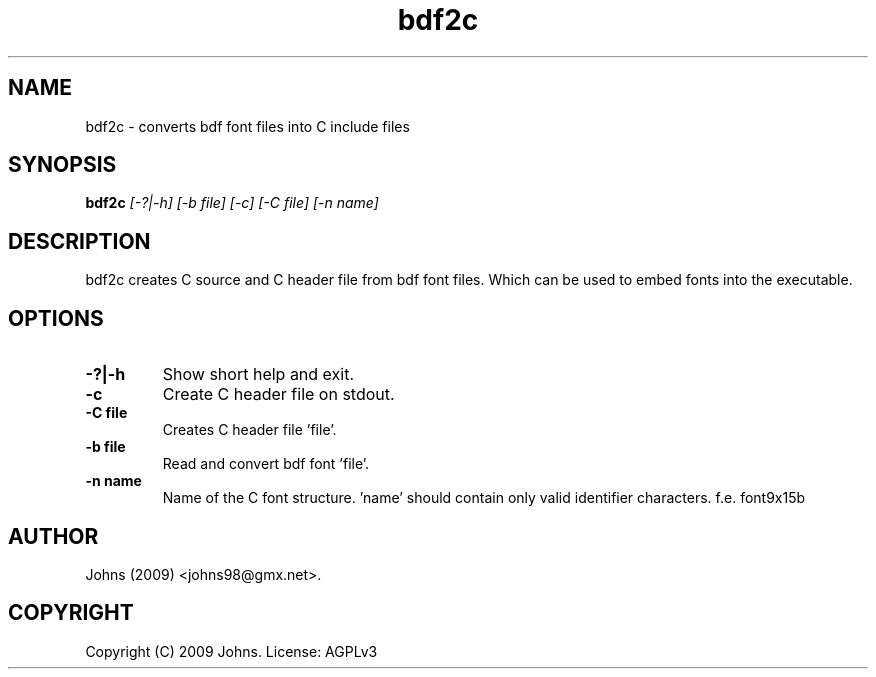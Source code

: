 .pc
.TH "bdf2c" 1 "2009-02-16" "1" "bdf2c Manual"

.SH NAME
bdf2c \- converts bdf font files into C include files

.SH SYNOPSIS
.B bdf2c
.I [-?|-h]
.I [-b file]
.I [-c]
.I [-C file]
.I [-n name]

.SH DESCRIPTION

bdf2c creates C source and C header file from bdf font files.  Which can be
used to embed fonts into the executable.


.SH OPTIONS
.TP
.B -?|-h
Show short help and exit.
.TP
.B -c
Create C header file on stdout.
.TP
.B -C file
Creates C header file 'file'.
.TP
.B -b file
Read and convert bdf font 'file'.
.TP
.B -n name
Name of the C font structure. 'name' should contain only valid identifier characters.  f.e. font9x15b


.SH AUTHOR
Johns (2009) <johns98@gmx.net>.

.SH COPYRIGHT
Copyright (C) 2009 Johns.  License: AGPLv3
